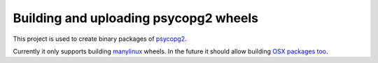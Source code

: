 Building and uploading psycopg2 wheels
======================================

.. image:: https://travis-ci.org/psycopg/psycopg2-wheels.svg?branch=master
    :target: https://travis-ci.org/psycopg/psycopg2-wheels
    :alt: Build Status

This project is used to create binary packages of psycopg2_.

Currently it only supports building manylinux_ wheels. In the future it
should allow building `OSX packages too`__.

.. _psycopg2: http://initd.org/psycopg/
.. _manylinux: https://github.com/pypa/manylinux
.. __: https://github.com/psycopg/psycopg2/issues/479
